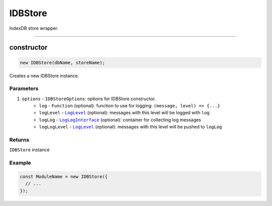 ================================================================================
IDBStore
================================================================================

IndexDB store wrapper.


--------------------------------------------------------------------------------

.. _module_name_constructor:

constructor
================================================================================

.. code-block:: typescript

  new IDBStore(dbName, storeName);

Creates a new IDBStore instance.

----------
Parameters
----------

#. ``options`` - ``IDBStoreOptions``: options for IDBStore constructor.
    * ``log`` - ``Function`` (optional): function to use for logging: ``(message, level) => {...}``
    * ``logLevel`` - |source logLevel|_ (optional): messages with this level will be logged with ``log``
    * ``logLog`` - |source logLogInterface|_ (optional): container for collecting log messages
    * ``logLogLevel`` - |source logLevel|_ (optional): messages with this level will be pushed to ``logLog``

-------
Returns
-------

``IDBStore`` instance

-------
Example
-------

.. code-block:: typescript
  
  const ModuleName = new IDBStore({
    // ...
  });



.. required for building markup
.. |source logLevel| replace:: ``LogLevel``
.. _source logLevel: logger.html#LogLevel

.. |source logLogInterface| replace:: ``LogLogInterface``
.. _source logLogInterface: logger.html#LogLogInterface